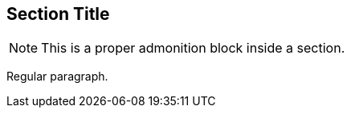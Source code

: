 == Section Title

[NOTE]
====
This is a proper admonition block inside a section.
====

Regular paragraph.
